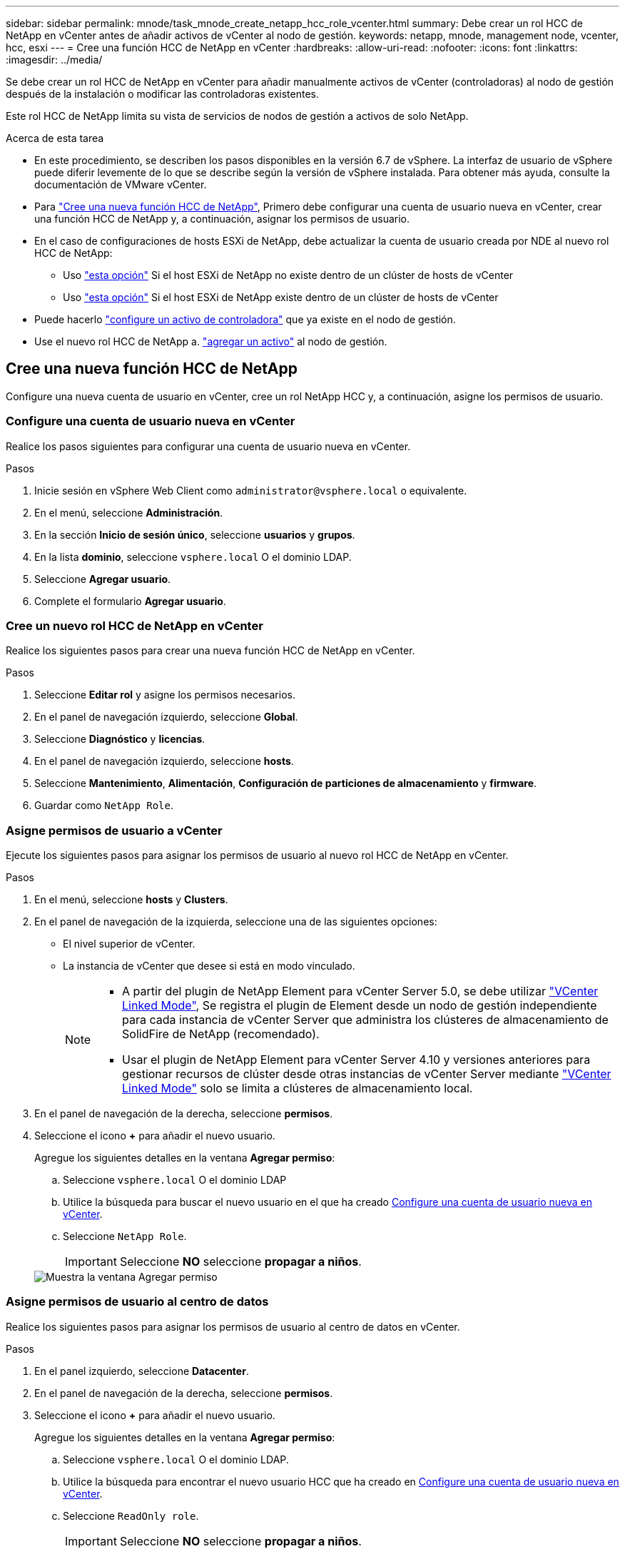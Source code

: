 ---
sidebar: sidebar 
permalink: mnode/task_mnode_create_netapp_hcc_role_vcenter.html 
summary: Debe crear un rol HCC de NetApp en vCenter antes de añadir activos de vCenter al nodo de gestión. 
keywords: netapp, mnode, management node, vcenter, hcc, esxi 
---
= Cree una función HCC de NetApp en vCenter
:hardbreaks:
:allow-uri-read: 
:nofooter: 
:icons: font
:linkattrs: 
:imagesdir: ../media/


[role="lead"]
Se debe crear un rol HCC de NetApp en vCenter para añadir manualmente activos de vCenter (controladoras) al nodo de gestión después de la instalación o modificar las controladoras existentes.

Este rol HCC de NetApp limita su vista de servicios de nodos de gestión a activos de solo NetApp.

.Acerca de esta tarea
* En este procedimiento, se describen los pasos disponibles en la versión 6.7 de vSphere. La interfaz de usuario de vSphere puede diferir levemente de lo que se describe según la versión de vSphere instalada. Para obtener más ayuda, consulte la documentación de VMware vCenter.
* Para link:task_mnode_create_netapp_hcc_role_vcenter.html#create-a-new-netapp-hcc-role["Cree una nueva función HCC de NetApp"], Primero debe configurar una cuenta de usuario nueva en vCenter, crear una función HCC de NetApp y, a continuación, asignar los permisos de usuario.
* En el caso de configuraciones de hosts ESXi de NetApp, debe actualizar la cuenta de usuario creada por NDE al nuevo rol HCC de NetApp:
+
** Uso link:task_mnode_create_netapp_hcc_role_vcenter.html#netapp-esxi-host-does-not-exist-in-a-vcenter-host-cluster["esta opción"] Si el host ESXi de NetApp no existe dentro de un clúster de hosts de vCenter
** Uso link:task_mnode_create_netapp_hcc_role_vcenter.html#netapp-esxi-host-exists-in-a-vcenter-host-cluster["esta opción"] Si el host ESXi de NetApp existe dentro de un clúster de hosts de vCenter


* Puede hacerlo link:task_mnode_create_netapp_hcc_role_vcenter.html#controller-asset-already-exists-on-the-management-node["configure un activo de controladora"] que ya existe en el nodo de gestión.
* Use el nuevo rol HCC de NetApp a. link:task_mnode_create_netapp_hcc_role_vcenter.html#add-an-asset-to-the-management-node["agregar un activo"] al nodo de gestión.




== Cree una nueva función HCC de NetApp

Configure una nueva cuenta de usuario en vCenter, cree un rol NetApp HCC y, a continuación, asigne los permisos de usuario.



=== Configure una cuenta de usuario nueva en vCenter

Realice los pasos siguientes para configurar una cuenta de usuario nueva en vCenter.

.Pasos
. Inicie sesión en vSphere Web Client como `\administrator@vsphere.local` o equivalente.
. En el menú, seleccione *Administración*.
. En la sección *Inicio de sesión único*, seleccione *usuarios* y *grupos*.
. En la lista *dominio*, seleccione `vsphere.local` O el dominio LDAP.
. Seleccione *Agregar usuario*.
. Complete el formulario *Agregar usuario*.




=== Cree un nuevo rol HCC de NetApp en vCenter

Realice los siguientes pasos para crear una nueva función HCC de NetApp en vCenter.

.Pasos
. Seleccione *Editar rol* y asigne los permisos necesarios.
. En el panel de navegación izquierdo, seleccione *Global*.
. Seleccione *Diagnóstico* y *licencias*.
. En el panel de navegación izquierdo, seleccione *hosts*.
. Seleccione *Mantenimiento*, *Alimentación*, *Configuración de particiones de almacenamiento* y *firmware*.
. Guardar como `NetApp Role`.




=== Asigne permisos de usuario a vCenter

Ejecute los siguientes pasos para asignar los permisos de usuario al nuevo rol HCC de NetApp en vCenter.

.Pasos
. En el menú, seleccione *hosts* y *Clusters*.
. En el panel de navegación de la izquierda, seleccione una de las siguientes opciones:
+
** El nivel superior de vCenter.
** La instancia de vCenter que desee si está en modo vinculado.
+
[NOTE]
====
*** A partir del plugin de NetApp Element para vCenter Server 5.0, se debe utilizar https://docs.netapp.com/us-en/vcp/vcp_concept_linkedmode.html["VCenter Linked Mode"^], Se registra el plugin de Element desde un nodo de gestión independiente para cada instancia de vCenter Server que administra los clústeres de almacenamiento de SolidFire de NetApp (recomendado).
*** Usar el plugin de NetApp Element para vCenter Server 4.10 y versiones anteriores para gestionar recursos de clúster desde otras instancias de vCenter Server mediante https://docs.netapp.com/us-en/vcp/vcp_concept_linkedmode.html["VCenter Linked Mode"^] solo se limita a clústeres de almacenamiento local.


====


. En el panel de navegación de la derecha, seleccione *permisos*.
. Seleccione el icono *+* para añadir el nuevo usuario.
+
Agregue los siguientes detalles en la ventana *Agregar permiso*:

+
.. Seleccione `vsphere.local` O el dominio LDAP
.. Utilice la búsqueda para buscar el nuevo usuario en el que ha creado <<Configure una cuenta de usuario nueva en vCenter>>.
.. Seleccione `NetApp Role`.
+

IMPORTANT: Seleccione *NO* seleccione *propagar a niños*.

+
image::mnode_new_HCC_role_vcenter.PNG[Muestra la ventana Agregar permiso]







=== Asigne permisos de usuario al centro de datos

Realice los siguientes pasos para asignar los permisos de usuario al centro de datos en vCenter.

.Pasos
. En el panel izquierdo, seleccione *Datacenter*.
. En el panel de navegación de la derecha, seleccione *permisos*.
. Seleccione el icono *+* para añadir el nuevo usuario.
+
Agregue los siguientes detalles en la ventana *Agregar permiso*:

+
.. Seleccione `vsphere.local` O el dominio LDAP.
.. Utilice la búsqueda para encontrar el nuevo usuario HCC que ha creado en <<Configure una cuenta de usuario nueva en vCenter>>.
.. Seleccione `ReadOnly role`.
+

IMPORTANT: Seleccione *NO* seleccione *propagar a niños*.







=== Asigne permisos de usuario a almacenes de datos NetApp HCI

Realice los siguientes pasos para asignar los permisos de usuario a los almacenes de datos de NetApp HCI en vCenter.

.Pasos
. En el panel izquierdo, seleccione *Datacenter*.
. Cree una nueva carpeta de almacenamiento. Haga clic con el botón derecho del ratón en *Datacenter* y seleccione *Crear carpeta de almacenamiento*.
. Transfiera todos los almacenes de datos de NetApp HCI del clúster de almacenamiento y local al nodo de computación a la nueva carpeta de almacenamiento.
. Seleccione la nueva carpeta de almacenamiento.
. En el panel de navegación de la derecha, seleccione *permisos*.
. Seleccione el icono *+* para añadir el nuevo usuario.
+
Agregue los siguientes detalles en la ventana *Agregar permiso*:

+
.. Seleccione `vsphere.local` O el dominio LDAP.
.. Utilice la búsqueda para encontrar el nuevo usuario HCC que ha creado en <<Configure una cuenta de usuario nueva en vCenter>>.
.. Seleccione `Administrator role`
.. Seleccione *propagar a niños*.






=== Asignar permisos de usuario a un clúster de hosts de NetApp

Realice los siguientes pasos para asignar los permisos de usuario a un clúster de hosts de NetApp en vCenter.

.Pasos
. En el panel de navegación de la izquierda, seleccione el clúster de hosts de NetApp.
. En el panel de navegación de la derecha, seleccione *permisos*.
. Seleccione el icono *+* para añadir el nuevo usuario.
+
Agregue los siguientes detalles en la ventana *Agregar permiso*:

+
.. Seleccione `vsphere.local` O el dominio LDAP.
.. Utilice la búsqueda para encontrar el nuevo usuario HCC que ha creado en <<Configure una cuenta de usuario nueva en vCenter>>.
.. Seleccione `NetApp Role` o. `Administrator`.
.. Seleccione *propagar a niños*.






== Configuraciones de host ESXi de NetApp

En el caso de configuraciones de hosts ESXi de NetApp, debe actualizar la cuenta de usuario creada por NDE al nuevo rol HCC de NetApp.



=== El host NetApp ESXi no existe en un clúster de hosts de vCenter

Si el host ESXi de NetApp no existe dentro de un clúster de hosts de vCenter, es posible usar el siguiente procedimiento para asignar el rol HCC de NetApp y los permisos de usuario en vCenter.

.Pasos
. En el menú, seleccione *hosts* y *Clusters*.
. En el panel de navegación de la izquierda, seleccione el host ESXi de NetApp.
. En el panel de navegación de la derecha, seleccione *permisos*.
. Seleccione el icono *+* para añadir el nuevo usuario.
+
Agregue los siguientes detalles en la ventana *Agregar permiso*:

+
.. Seleccione `vsphere.local` O el dominio LDAP.
.. Utilice la búsqueda para buscar el nuevo usuario en el que ha creado <<Configure una cuenta de usuario nueva en vCenter>>.
.. Seleccione `NetApp Role` o. `Administrator`.


. Seleccione *propagar a niños*.




=== El host ESXi de NetApp existe en un clúster de hosts de vCenter

Si existe un host ESXi de NetApp dentro de un clúster de hosts de vCenter con hosts ESXi de otros proveedores, puede usar el siguiente procedimiento para asignar la función HCC de NetApp y los permisos de usuario en vCenter.

. En el menú, seleccione *hosts* y *Clusters*.
. En el panel de navegación de la izquierda, expanda el clúster de hosts que desee.
. En el panel de navegación de la derecha, seleccione *permisos*.
. Seleccione el icono *+* para añadir el nuevo usuario.
+
Agregue los siguientes detalles en la ventana *Agregar permiso*:

+
.. Seleccione `vsphere.local` O el dominio LDAP.
.. Utilice la búsqueda para buscar el nuevo usuario en el que ha creado <<Configure una cuenta de usuario nueva en vCenter>>.
.. Seleccione `NetApp Role`.
+

IMPORTANT: Seleccione *NO* seleccione *propagar a niños*.



. En el panel de navegación de la izquierda, seleccione un host ESXi de NetApp.
. En el panel de navegación de la derecha, seleccione *permisos*.
. Seleccione el icono *+* para añadir el nuevo usuario.
+
Agregue los siguientes detalles en la ventana *Agregar permiso*:

+
.. Seleccione `vsphere.local` O el dominio LDAP.
.. Utilice la búsqueda para buscar el nuevo usuario en el que ha creado <<Configure una cuenta de usuario nueva en vCenter>>.
.. Seleccione `NetApp Role` o. `Administrator`.
.. Seleccione *propagar a niños*.


. Repita esto para los hosts ESXi de NetApp restantes en el clúster de hosts.




== El activo de la controladora ya existe en el nodo de gestión

Si ya existe un activo de la controladora en el nodo de gestión, realice los siguientes pasos para configurar la controladora mediante `PUT /assets /{asset_id} /controllers /{controller_id}`.

.Pasos
. Acceda a la interfaz de usuario de API de servicio mnode en el nodo de gestión:
+
`https://<ManagementNodeIP>/mnode`

. Seleccione *autorizar* e introduzca las credenciales para acceder a las llamadas API.
. Seleccione `GET /assets` Para obtener el ID de padre.
. Seleccione `PUT /assets /{asset_id} /controllers /{controller_id}`.
+
.. Introduzca las credenciales creadas en la configuración de la cuenta en el cuerpo de la solicitud.






== Añada un activo al nodo de gestión

Si necesita agregar manualmente una nueva instalación posterior a activos, utilice la nueva cuenta de usuario HCC que ha creado en <<Configure una cuenta de usuario nueva en vCenter>>. Para obtener más información, consulte link:task_mnode_add_assets.html["Añada un activo de controladora al nodo de gestión"].



== Obtenga más información

* https://docs.netapp.com/us-en/vcp/index.html["Plugin de NetApp Element para vCenter Server"^]
* https://www.netapp.com/data-storage/solidfire/documentation["Página SolidFire y Element Resources"^]

